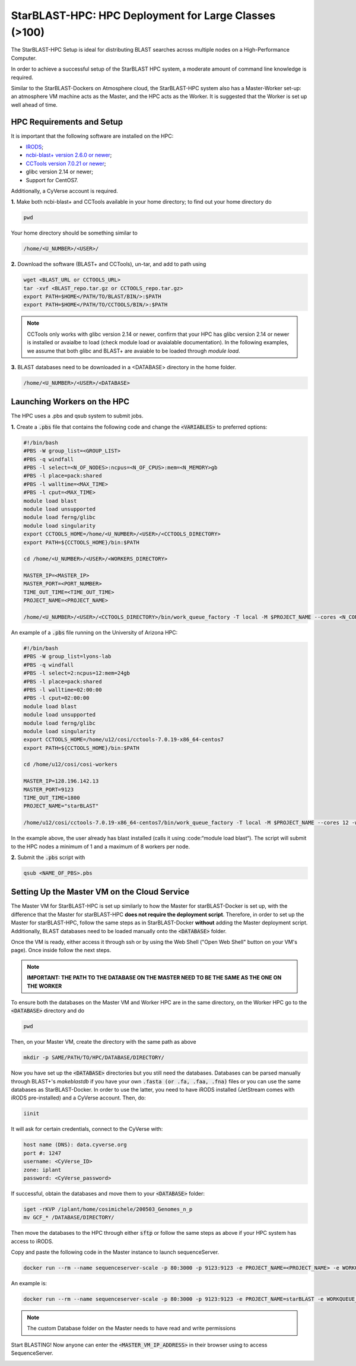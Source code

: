 ******************************************************
StarBLAST-HPC: HPC Deployment for Large Classes (>100)
******************************************************

The StarBLAST-HPC Setup is ideal for distributing BLAST searches across multiple nodes on a High-Performance Computer.

In order to achieve a successful setup of the StarBLAST HPC system, a moderate amount of command line knowledge is required.

Similar to the StarBLAST-Dockers on Atmosphere cloud, the StarBLAST-HPC system also has a Master-Worker set-up: an atmosphere VM machine acts as the Master, and the HPC acts as the Worker. It is suggested that the Worker is set up well ahead of time.

HPC Requirements and Setup
==========================

It is important that the following software are installed on the HPC:

+ `IRODS <https://docs.irods.org/master/getting_started/installation/>`_;

+ `ncbi-blast+ version 2.6.0 or newer <ftp://ftp.ncbi.nlm.nih.gov/blast/executables/blast+/LATEST/ncbi-blast-2.9.0+-src.tar.gz>`_;

+ `CCTools version 7.0.21 or newer <https://ccl.cse.nd.edu/software/files/cctools-7.1.5-source.tar.gz>`_;

+ glibc version 2.14 or newer; 

+ Support for CentOS7.

Additionally, a CyVerse account is required.

**1.** Make both ncbi-blast+ and CCTools available in your home directory; to find out your home directory do

.. code::

   pwd

Your home directory should be something similar to

.. code::

   /home/<U_NUMBER>/<USER>/

**2.** Download the software (BLAST+ and CCTools), un-tar, and add to path using

.. code::

   wget <BLAST_URL or CCTOOLS_URL>
   tar -xvf <BLAST_repo.tar.gz or CCTOOLS_repo.tar.gz>
   export PATH=$HOME</PATH/TO/BLAST/BIN/>:$PATH
   export PATH=$HOME</PATH/TO/CCTOOLS/BIN/>:$PATH

.. note::

   CCTools only works with glibc version 2.14 or newer, confirm that your HPC has glibc version 2.14 or newer is installed or avaialbe to load (check module load or avaialable documentation). In the following examples, we assume that both glibc and BLAST+ are avaiable to be loaded through `module load`.

**3.** BLAST databases need to be downloaded in a <DATABASE> directory in the home folder.

.. code::

   /home/<U_NUMBER>/<USER>/<DATABASE>

Launching Workers on the HPC
============================

The HPC uses a .pbs and qsub system to submit jobs.

**1.** Create a :code:`.pbs` file that contains the following code and change the :code:`<VARIABLES>` to preferred options:

.. code::

   #!/bin/bash
   #PBS -W group_list=<GROUP_LIST>
   #PBS -q windfall
   #PBS -l select=<N_OF_NODES>:ncpus=<N_OF_CPUS>:mem=<N_MEMORY>gb
   #PBS -l place=pack:shared
   #PBS -l walltime=<MAX_TIME>
   #PBS -l cput=<MAX_TIME>
   module load blast
   module load unsupported
   module load ferng/glibc
   module load singularity
   export CCTOOLS_HOME=/home/<U_NUMBER>/<USER>/<CCTOOLS_DIRECTORY>
   export PATH=${CCTOOLS_HOME}/bin:$PATH

   cd /home/<U_NUMBER>/<USER>/<WORKERS_DIRECTORY>

   MASTER_IP=<MASTER_IP>
   MASTER_PORT=<PORT_NUMBER>
   TIME_OUT_TIME=<TIME_OUT_TIME>
   PROJECT_NAME=<PROJECT_NAME>

   /home/<U_NUMBER>/<USER>/<CCTOOLS_DIRECTORY>/bin/work_queue_factory -T local -M $PROJECT_NAME --cores <N_CORES> -w <MIN_N_WORKERS> -W <MAX_N_WORKERS> -t $TIME_OUT_TIME

An example of a :code:`.pbs` file running on the University of Arizona HPC:

.. code::

   #!/bin/bash
   #PBS -W group_list=lyons-lab
   #PBS -q windfall
   #PBS -l select=2:ncpus=12:mem=24gb
   #PBS -l place=pack:shared
   #PBS -l walltime=02:00:00
   #PBS -l cput=02:00:00
   module load blast
   module load unsupported
   module load ferng/glibc
   module load singularity
   export CCTOOLS_HOME=/home/u12/cosi/cctools-7.0.19-x86_64-centos7
   export PATH=${CCTOOLS_HOME}/bin:$PATH

   cd /home/u12/cosi/cosi-workers

   MASTER_IP=128.196.142.13
   MASTER_PORT=9123
   TIME_OUT_TIME=1800
   PROJECT_NAME="starBLAST"

   /home/u12/cosi/cctools-7.0.19-x86_64-centos7/bin/work_queue_factory -T local -M $PROJECT_NAME --cores 12 -w 1 -W 8 -t $TIME_OUT_TIME

In the example above, the user already has blast installed (calls it using :code:“module load blast“). The script will submit to the HPC nodes a minimum of 1 and a maximum of 8 workers per node.

**2.** Submit the :code:`.pbs` script with 

.. code::
    
   qsub <NAME_OF_PBS>.pbs

Setting Up the Master VM on the Cloud Service
=============================================

The Master VM for StarBLAST-HPC is set up similarly to how the Master for starBLAST-Docker is set up, with the difference that the Master for starBLAST-HPC **does not require the deployment script**. 
Therefore, in order to set up the Master for starBLAST-HPC, follow the same steps as in StarBLAST-Docker **without** adding the Master deployment script. Additionally, BLAST databases need to be loaded manually onto the :code:`<DATABASE>` folder.

Once the VM is ready, either access it through ssh or by using the Web Shell ("Open Web Shell" button on your VM's page). Once inside follow the next steps.

.. note::

   **IMPORTANT: THE PATH TO THE DATABASE ON THE MASTER NEED TO BE THE SAME AS THE ONE ON THE WORKER**

To ensure both the databases on the Master VM and Worker HPC are in the same directory, on the Worker HPC go to the :code:`<DATABASE>` directory and do

.. code::

   pwd
   
Then, on your Master VM, create the directory with the same path as above

.. code::

   mkdir -p SAME/PATH/TO/HPC/DATABASE/DIRECTORY/

Now you have set up the :code:`<DATABASE>` directories but you still need the databases. Databases can be parsed manually through BLAST+'s `makeblastdb` if you have your own :code:`.fasta (or .fa, .faa, .fna)` files or you can use the same databases as StarBLAST-Docker. In order to use the latter, you need to have iRODS installed (JetStream comes with iRODS pre-installed) and a CyVerse account. Then, do:

.. code::

   iinit

It will ask for certain credentials, connect to the CyVerse with:

.. code::

   host name (DNS): data.cyverse.org
   port #: 1247
   username: <CyVerse_ID>
   zone: iplant
   password: <CyVerse_password>

If successful, obtain the databases and move them to your :code:`<DATABASE>` folder:

.. code::

   iget -rKVP /iplant/home/cosimichele/200503_Genomes_n_p
   mv GCF_* /DATABASE/DIRECTORY/
   
Then move the databases to the HPC through either :code:`sftp` or follow the same steps as above if your HPC system has access to iRODS.

Copy and paste the following code in the Master instance to launch sequenceServer.

.. code:: 

   docker run --rm --name sequenceserver-scale -p 80:3000 -p 9123:9123 -e PROJECT_NAME=<PROJECT_NAME> -e WORKQUEUE_PASSWORD=<PASSWORD> -e BLAST_NUM_THREADS=<N THREADS> -e SEQSERVER_DB_PATH="/home/<U_NUMBER>/<USER>/<DATABASE_DIRECTORY>" -v /DATABASE/ON/MASTER:/DATABASE/ON/WORKER zhxu73/sequenceserver-scale:no-irods
   
An example is:

.. code:: 

   docker run --rm --name sequenceserver-scale -p 80:3000 -p 9123:9123 -e PROJECT_NAME=starBLAST -e WORKQUEUE_PASSWORD= -e BLAST_NUM_THREADS=2 -e SEQSERVER_DB_PATH="/home/u12/cosi/DATABASE" -v /home/u12/cosi/DATABASE:/home/u12/cosi/DATABASE zhxu73/sequenceserver-scale:no-irods
   
.. note::

   The custom Database folder on the Master needs to have read and write permissions
   
Start BLASTING! Now anyone can enter the :code:`<MASTER_VM_IP_ADDRESS>` in their browser using to access SequenceServer.


.. |seqserver_QL| image:: https://de.cyverse.org/Powered-By-CyVerse-blue.svg
.. _seqserver_QL: https://de.cyverse.org/de/?type=quick-launch&quick-launch-id=0ade6455-4876-49cc-9b37-a29129d9558a&app-id=ab404686-ff20-11e9-a09c-008cfa5ae621

.. |concept_map| image:: ./img/concept_map.png
    :width: 700
.. _concept_map: 

.. |CyVerse logo| image:: ./img/cyverse_rgb.png
    :width: 700
.. _CyVerse logo: http://learning.cyverse.org/
.. |Home_Icon| image:: ./img/homeicon.png
    :width: 25
.. _Home_Icon: http://learning.cyverse.org/
.. |starblast_logo| image:: ./img/starblast.jpeg
    :width: 700
.. _starblast_logo:   
.. |discovery_enviornment| raw:: html
.. |Tut_0| image:: ./img/JS_03.png
    :width: 700
.. _Tut_0: https://github.com/uacic/StarBlast/tree/master/docs/img/JS_03.png
.. |Tut_0B| image:: ./img/JS_04.png
    :width: 700
.. _Tut_0B: https://github.com/uacic/StarBlast/tree/master/docs/img/JS_04.png
.. |Tut_1| image:: ./img/JS_02.png
    :width: 700
.. _Tut_1: https://github.com/uacic/StarBlast/tree/master/docs/img/JS_02.png
.. |Tut_2| image:: ./img/TJS_05.png
    :width: 700
.. _Tut_2: https://github.com/uacic/StarBlast/tree/master/docs/img/JS_05.png
.. |Tut_3| image:: ./img/JS_06.png
    :width: 700
.. _Tut_3: https://github.com/uacic/StarBlast/tree/master/docs/img/JS_06.png
.. |Tut_4| image:: ./img/JS_07.png
    :width: 700
.. _Tut_4: https://github.com/uacic/StarBlast/tree/master/docs/img/JS_07.png
.. |Tut_5| image:: ./img/JS_08.png
    :width: 700
.. _Tut_5: https://github.com/uacic/StarBlast/tree/master/docs/img/JS_08.png
.. |Tut_6| image:: ./img/JS_09.png
    :width: 700
.. _Tut_6: https://github.com/uacic/StarBlast/tree/master/docs/img/JS_09.png
.. |Tut_7| image:: ./img/JS_10.png
    :width: 700
.. _Tut_7: https://github.com/uacic/StarBlast/tree/master/docs/img/JS_10.png
    <a href="https://de.cyverse.org/de/" target="_blank">Discovery Environment</a>